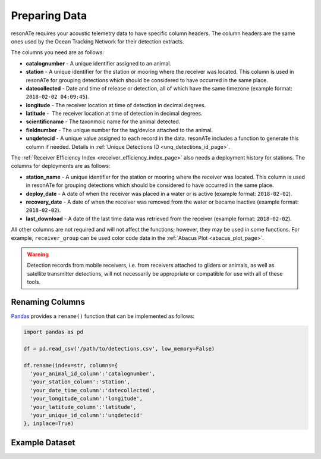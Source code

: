 Preparing Data
==============

resonATe requires your acoustic telemetry data to have specific column headers. The column headers are the same ones used by the Ocean Tracking Network for their detection extracts.

The columns you need are as follows:

- **catalognumber** - A unique identifier assigned to an animal.
- **station**  - A unique identifier for the station or mooring where the receiver was located. This column is used in resonATe for grouping detections which should be considered to have occurred in the same place.
- **datecollected** - Date and time of release or detection, all of which have the same timezone (example format: ``2018-02-02 04:09:45``).
- **longitude** - The receiver location at time of detection in decimal degrees.
- **latitude** -  The receiver location at time of detection in decimal degrees.
- **scientificname** - The taxonmoic name for the animal detected.
- **fieldnumber** - The unique number for the tag/device attached to the animal.
- **unqdetecid** - A unique value assigned to each record in the data. resonATe includes a function to generate this column if needed. Details in :ref:`Unique Detections ID <unq_detections_id_page>`.

The :ref:`Receiver Efficiency Index <receiver_efficiency_index_page>` also needs a deployment history for stations. The columns for deployments are as follows:

- **station_name** - A unique identifier for the station or mooring where the receiver was located. This column is used in resonATe for grouping detections which should be considered to have occurred in the same place.
- **deploy_date** - A date of when the receiver was placed in a water or is active (example format: ``2018-02-02``).
- **recovery_date** - A date of when the receiver was removed from the water or became inactive (example format: ``2018-02-02``).
- **last_download** - A date of the last time data was retrieved from the receiver (example format: ``2018-02-02``).

All other columns are not required and will not affect the functions; however, they may be used in some functions. For example, ``receiver_group`` can be used color code data in the :ref:`Abacus Plot <abacus_plot_page>`.

.. warning::

    Detection records from mobile receivers, i.e. from receivers attached to gliders or animals, as well as satellite transmitter detections, will not necessarily be appropriate or compatible for use with all of these tools.

Renaming Columns
----------------

`Pandas`_  provides a ``rename()`` function that can be implemented as follows:

.. _Pandas: https://pandas.pydata.org/pandas-docs/stable/generated/pandas.DataFrame.rename.html

.. code:: python

    import pandas as pd

    df = pd.read_csv('/path/to/detections.csv', low_memory=False)

    df.rename(index=str, columns={
      'your_animal_id_column':'catalognumber',
      'your_station_column':'station',
      'your_date_time_column':'datecollected',
      'your_longitude_column':'longitude',
      'your_latitude_column':'latitude',
      'your_unique_id_column':'unqdetecid'
    }, inplace=True)

Example Dataset
---------------

.. csv-table::
   :header: catalognumber,scientificname,commonname,receiver_group,station,datecollected,timezone,longitude,latitude,unqdetecid
   :file: _static/nsbs.csv
